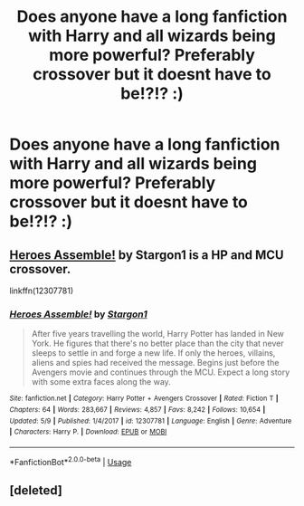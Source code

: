 #+TITLE: Does anyone have a long fanfiction with Harry and all wizards being more powerful? Preferably crossover but it doesnt have to be!?!? :)

* Does anyone have a long fanfiction with Harry and all wizards being more powerful? Preferably crossover but it doesnt have to be!?!? :)
:PROPERTIES:
:Author: FacelessPenguin4
:Score: 5
:DateUnix: 1526326974.0
:DateShort: 2018-May-15
:END:

** [[https://www.fanfiction.net/s/12307781/1/Heroes-Assemble][Heroes Assemble!]] by Stargon1 is a HP and MCU crossover.

linkffn(12307781)
:PROPERTIES:
:Author: FairyRave
:Score: 1
:DateUnix: 1526327505.0
:DateShort: 2018-May-15
:END:

*** [[https://www.fanfiction.net/s/12307781/1/][*/Heroes Assemble!/*]] by [[https://www.fanfiction.net/u/5643202/Stargon1][/Stargon1/]]

#+begin_quote
  After five years travelling the world, Harry Potter has landed in New York. He figures that there's no better place than the city that never sleeps to settle in and forge a new life. If only the heroes, villains, aliens and spies had received the message. Begins just before the Avengers movie and continues through the MCU. Expect a long story with some extra faces along the way.
#+end_quote

^{/Site/:} ^{fanfiction.net} ^{*|*} ^{/Category/:} ^{Harry} ^{Potter} ^{+} ^{Avengers} ^{Crossover} ^{*|*} ^{/Rated/:} ^{Fiction} ^{T} ^{*|*} ^{/Chapters/:} ^{64} ^{*|*} ^{/Words/:} ^{283,667} ^{*|*} ^{/Reviews/:} ^{4,857} ^{*|*} ^{/Favs/:} ^{8,242} ^{*|*} ^{/Follows/:} ^{10,654} ^{*|*} ^{/Updated/:} ^{5/9} ^{*|*} ^{/Published/:} ^{1/4/2017} ^{*|*} ^{/id/:} ^{12307781} ^{*|*} ^{/Language/:} ^{English} ^{*|*} ^{/Genre/:} ^{Adventure} ^{*|*} ^{/Characters/:} ^{Harry} ^{P.} ^{*|*} ^{/Download/:} ^{[[http://www.ff2ebook.com/old/ffn-bot/index.php?id=12307781&source=ff&filetype=epub][EPUB]]} ^{or} ^{[[http://www.ff2ebook.com/old/ffn-bot/index.php?id=12307781&source=ff&filetype=mobi][MOBI]]}

--------------

*FanfictionBot*^{2.0.0-beta} | [[https://github.com/tusing/reddit-ffn-bot/wiki/Usage][Usage]]
:PROPERTIES:
:Author: FanfictionBot
:Score: 1
:DateUnix: 1526327513.0
:DateShort: 2018-May-15
:END:


** [deleted]
:PROPERTIES:
:Score: 1
:DateUnix: 1526411521.0
:DateShort: 2018-May-15
:END:
